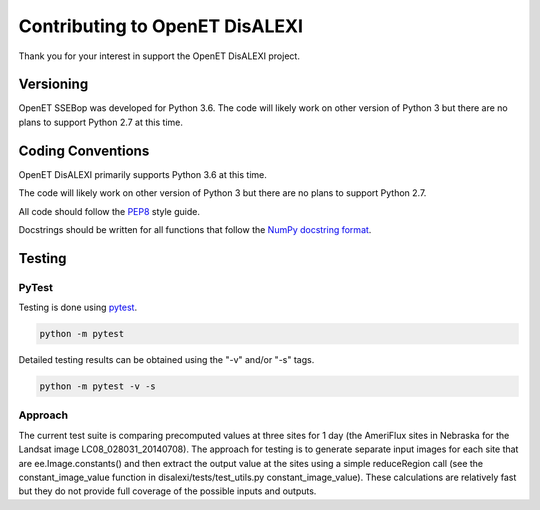 ===============================
Contributing to OpenET DisALEXI
===============================

Thank you for your interest in support the OpenET DisALEXI project.

Versioning
==========

OpenET SSEBop was developed for Python 3.6.  The code will likely work on other version of Python 3 but there are no plans to support Python 2.7 at this time.

Coding Conventions
==================

OpenET DisALEXI primarily supports Python 3.6 at this time.

The code will likely work on other version of Python 3 but there are no plans to support Python 2.7.

All code should follow the `PEP8
<https://www.python.org/dev/peps/pep-0008/>`__ style guide.

Docstrings should be written for all functions that follow the `NumPy docstring format <https://numpydoc.readthedocs.io/en/latest/format.html>`__.

Testing
=======

PyTest
------

Testing is done using `pytest <https://docs.pytest.org/en/latest/>`__.

.. code-block:: console

    python -m pytest

Detailed testing results can be obtained using the "-v" and/or "-s" tags.

.. code-block:: console

    python -m pytest -v -s

Approach
--------

The current test suite is comparing precomputed values at three sites for 1 day (the AmeriFlux sites in Nebraska for the Landsat image LC08_028031_20140708).  The approach for testing is to generate separate input images for each site that are ee.Image.constants() and then extract the output value at the sites using a simple reduceRegion call (see the constant_image_value function in disalexi/tests/test_utils.py constant_image_value).  These calculations are relatively fast but they do not provide full coverage of the possible inputs and outputs.
